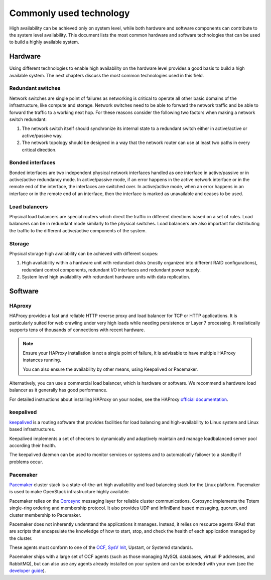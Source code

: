 ========================
Commonly used technology
========================
High availability can be achieved only on system level, while both hardware and
software components can contribute to the system level availability.
This document lists the most common hardware and software technologies
that can be used to build a highly available system.

Hardware
~~~~~~~~
Using different technologies to enable high availability on the hardware
level provides a good basis to build a high available system. The next chapters
discuss the most common technologies used in this field.

Redundant switches
------------------
Network switches are single point of failures as networking is critical to
operate all other basic domains of the infrastructure, like compute and
storage. Network switches need to be able to forward the network traffic
and be able to forward the traffic to a working next hop.
For these reasons consider the following two factors when making a network
switch redundant:

#. The network switch itself should synchronize its internal state to a
   redundant switch either in active/active or active/passive way.

#. The network topology should be designed in a way that the network router can
   use at least two paths in every critical direction.

Bonded interfaces
-----------------
Bonded interfaces are two independent physical network interfaces handled as
one interface in active/passive or in active/active redundancy mode. In
active/passive mode, if an error happens in the active network interface or in
the remote end of the interface, the interfaces are switched over. In
active/active mode, when an error happens in an interface or in the remote end
of an interface, then the interface is marked as unavailable and ceases to be
used.

Load balancers
--------------
Physical load balancers are special routers which direct the traffic in
different directions based on a set of rules. Load balancers can be in
redundant mode similarly to the physical switches.
Load balancers are also important for distributing the traffic to the different
active/active components of the system.

Storage
-------
Physical storage high availability can be achieved with different scopes:

#. High availability within a hardware unit with redundant disks (mostly
   organized into different RAID configurations), redundant control components,
   redundant I/O interfaces and redundant power supply.

#. System level high availability with redundant hardware units with data
   replication.

Software
~~~~~~~~

HAproxy
-------

HAProxy provides a fast and reliable HTTP reverse proxy and load balancer
for TCP or HTTP applications. It is particularly suited for web crawling
under very high loads while needing persistence or Layer 7 processing.
It realistically supports tens of thousands of connections with recent
hardware.

.. note::

   Ensure your HAProxy installation is not a single point of failure,
   it is advisable to have multiple HAProxy instances running.

   You can also ensure the availability by other means, using Keepalived
   or Pacemaker.

Alternatively, you can use a commercial load balancer, which is hardware
or software. We recommend a hardware load balancer as it generally has
good performance.

For detailed instructions about installing HAProxy on your nodes,
see the HAProxy `official documentation <http://www.haproxy.org/#docs>`_.

keepalived
----------

`keepalived <http://www.keepalived.org/>`_ is a routing software that
provides facilities for load balancing and high-availability to Linux
system and Linux based infrastructures.

Keepalived implements a set of checkers to dynamically and
adaptively maintain and manage loadbalanced server pool according
their health.

The keepalived daemon can be used to monitor services or systems and
to automatically failover to a standby if problems occur.

Pacemaker
---------

`Pacemaker <http://clusterlabs.org/>`_ cluster stack is a state-of-the-art
high availability and load balancing stack for the Linux platform.
Pacemaker is used to make OpenStack infrastructure highly available.

Pacemaker relies on the
`Corosync <http://corosync.github.io/corosync/>`_ messaging layer
for reliable cluster communications. Corosync implements the Totem single-ring
ordering and membership protocol. It also provides UDP and InfiniBand based
messaging, quorum, and cluster membership to Pacemaker.

Pacemaker does not inherently understand the applications it manages.
Instead, it relies on resource agents (RAs) that are scripts that encapsulate
the knowledge of how to start, stop, and check the health of each application
managed by the cluster.

These agents must conform to one of the `OCF <https://github.com/ClusterLabs/
OCF-spec/blob/master/ra/resource-agent-api.md>`_,
`SysV Init <http://refspecs.linux-foundation.org/LSB_3.0.0/LSB-Core-generic/
LSB-Core-generic/iniscrptact.html>`_, Upstart, or Systemd standards.

Pacemaker ships with a large set of OCF agents (such as those managing
MySQL databases, virtual IP addresses, and RabbitMQ), but can also use
any agents already installed on your system and can be extended with
your own (see the
`developer guide <http://www.linux-ha.org/doc/dev-guides/ra-dev-guide.html>`_).
